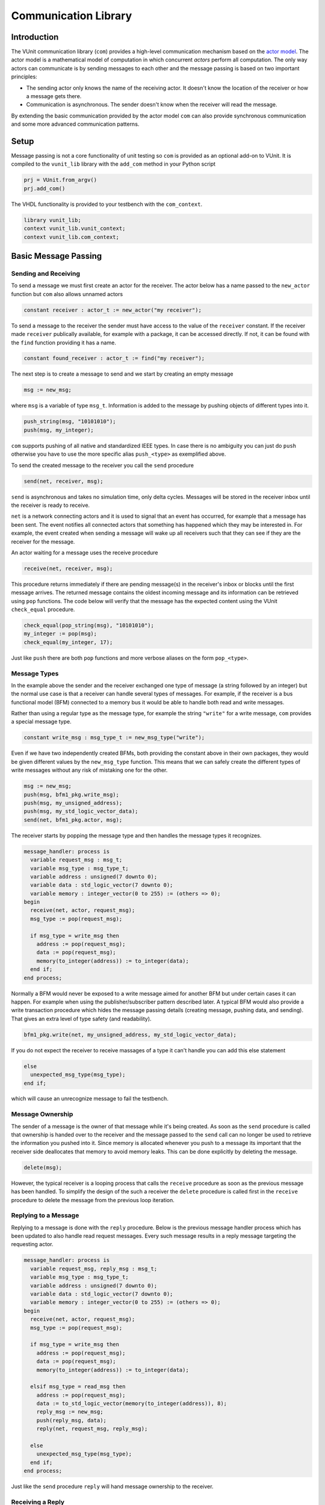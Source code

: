 .. _com_user_guide:

#####################
Communication Library
#####################

************
Introduction
************

The VUnit communication library (``com``) provides a high-level communication mechanism
based on the `actor model <http://en.wikipedia.org/wiki/Actor_model>`__.
The actor model is a mathematical model of computation in which
concurrent *actors* perform all computation. The only way actors can
communicate is by sending messages to each other and the message passing
is based on two important principles:

-  The sending actor only knows the name of the receiving actor. It
   doesn't know the location of the receiver or how a message gets
   there.
-  Communication is asynchronous. The sender doesn't know when the
   receiver will read the message.

By extending the basic communication provided by the actor model ``com`` can also provide
synchronous communication and some more advanced communication patterns.

*****
Setup
*****

Message passing is not a core functionality of unit testing so ``com``
is provided as an optional add-on to VUnit. It is compiled to the
``vunit_lib`` library with the ``add_com`` method in your Python script

.. code-block:: python

    prj = VUnit.from_argv()
    prj.add_com()

The VHDL functionality is provided to your testbench with the
``com_context``.

.. code-block:: vhdl

    library vunit_lib;
    context vunit_lib.vunit_context;
    context vunit_lib.com_context;

*********************
Basic Message Passing
*********************

Sending and Receiving
---------------------

To send a message we must first create an actor for the receiver. The actor
below has a name passed to the ``new_actor`` function but ``com`` also allows
unnamed actors

.. code-block:: vhdl

  constant receiver : actor_t := new_actor("my receiver");

To send a message to the receiver the sender must have access to the value of the ``receiver`` constant.
If the receiver made ``receiver`` publically available, for example with a package, it can be accessed
directly. If not, it can be found with the ``find`` function providing it has a name.

.. code-block:: vhdl

  constant found_receiver : actor_t := find("my receiver");

The next step is to create a message to send and we start by creating an empty message

.. code-block:: vhdl

  msg := new_msg;

where ``msg`` is a variable of type ``msg_t``. Information is added to the message by pushing objects of
different types into it.

.. code-block:: vhdl

  push_string(msg, "10101010");
  push(msg, my_integer);

``com`` supports pushing of all native and standardized IEEE types. In case there is no ambiguity you can just
do ``push`` otherwise you have to use the more specific alias ``push_<type>`` as exemplified above.

To send the created message to the receiver you call the ``send`` procedure

.. code-block:: vhdl

  send(net, receiver, msg);

``send`` is asynchronous and takes no simulation time, only delta cycles. Messages will be stored in the receiver inbox until
the receiver is ready to receive. 

``net`` is a network connecting actors and it is used to signal that an event has occurred, for example that a message has been sent. The event notifies all connected actors that something has happened which they may be interested in. For example, the event created when sending a message will wake up all receivers such that they can see if they are the receiver for the message.

An actor waiting for a message uses the receive procedure

.. code-block:: vhdl

  receive(net, receiver, msg);

This procedure returns immediately if there are pending message(s) in the receiver's inbox or blocks until the first message arrives. The returned message contains the oldest incoming message and its information can be retrieved using ``pop`` functions.
The code below will verify that the message has the expected content using the VUnit ``check_equal`` procedure.

.. code-block:: vhdl

  check_equal(pop_string(msg), "10101010");
  my_integer := pop(msg);
  check_equal(my_integer, 17);

Just like ``push`` there are both ``pop`` functions and more verbose aliases on the form ``pop_<type>``.

Message Types
-------------

In the example above the sender and the receiver exchanged one type of message (a string followed by an integer) but the normal use case is that a receiver can handle several types of messages. For example, if the receiver is a bus functional model (BFM) connected to a memory bus it would be able to handle both read and write messages.

Rather than using a regular type as the message type, for example the string ``"write"`` for a write message, ``com`` provides a special message type.

.. code-block:: vhdl

  constant write_msg : msg_type_t := new_msg_type("write");

Even if we have two independently created BFMs, both providing the constant above in their own packages, they would be given different values by the ``new_msg_type`` function. This means that we can safely create the different types of write messages without any risk of mistaking one for the other.

.. code-block:: vhdl

   msg := new_msg;
   push(msg, bfm1_pkg.write_msg);
   push(msg, my_unsigned_address);
   push(msg, my_std_logic_vector_data);
   send(net, bfm1_pkg.actor, msg);

The receiver starts by popping the message type and then handles the message types it recognizes.

.. code-block:: vhdl

  message_handler: process is
    variable request_msg : msg_t;
    variable msg_type : msg_type_t;
    variable address : unsigned(7 downto 0);
    variable data : std_logic_vector(7 downto 0);
    variable memory : integer_vector(0 to 255) := (others => 0);
  begin
    receive(net, actor, request_msg);
    msg_type := pop(request_msg);

    if msg_type = write_msg then
      address := pop(request_msg);
      data := pop(request_msg);
      memory(to_integer(address)) := to_integer(data);
    end if;
  end process;

Normally a BFM would never be exposed to a write message aimed for another BFM but under certain cases it can happen. For example when using the publisher/subscriber pattern described later. A typical BFM would also provide a write transaction procedure which hides the message passing details (creating message, pushing data, and sending). That gives an extra level of type safety (and readability).

.. code-block:: vhdl

  bfm1_pkg.write(net, my_unsigned_address, my_std_logic_vector_data);

If you do not expect the receiver to receive massages of a type it can't handle you can add this else statement

.. code-block:: vhdl

  else
    unexpected_msg_type(msg_type);
  end if;

which will cause an unrecognize message to fail the testbench.


Message Ownership
-----------------

The sender of a message is the owner of that message while it's being created. As soon as the ``send`` procedure is called that ownership is handed over to the receiver and the message passed to the ``send`` call can no longer be used to retrieve the information you pushed into it. Since memory is allocated whenever you push to a message its important that the receiver side deallocates that memory to avoid memory leaks. This can be done explicitly by deleting the message.

.. code-block:: vhdl

  delete(msg);

However, the typical receiver is a looping process that calls the ``receive`` procedure as soon as the previous message has been handled. To simplify the design of the such a receiver the ``delete`` procedure is called first in the ``receive`` procedure to delete the message from the previous loop iteration.


Replying to a Message
---------------------

Replying to a message is done with the ``reply`` procedure. Below is the previous message handler process which has been updated to also handle read request messages. Every such message results in a reply message targeting the requesting actor.

.. code-block:: vhdl

  message_handler: process is
    variable request_msg, reply_msg : msg_t;
    variable msg_type : msg_type_t;
    variable address : unsigned(7 downto 0);
    variable data : std_logic_vector(7 downto 0);
    variable memory : integer_vector(0 to 255) := (others => 0);
  begin
    receive(net, actor, request_msg);
    msg_type := pop(request_msg);

    if msg_type = write_msg then
      address := pop(request_msg);
      data := pop(request_msg);
      memory(to_integer(address)) := to_integer(data);

    elsif msg_type = read_msg then
      address := pop(request_msg);
      data := to_std_logic_vector(memory(to_integer(address)), 8);
      reply_msg := new_msg;
      push(reply_msg, data);
      reply(net, request_msg, reply_msg);

    else
      unexpected_msg_type(msg_type);
    end if;
  end process;

Just like the ``send`` procedure ``reply`` will hand message ownership to the receiver.

Receiving a Reply
-----------------

If you want to await a specific message like the reply to a request message you can use the ``receive_reply`` procedure. Below is a read procedure for our example BFM.

.. code-block:: vhdl

  procedure read(
    signal net : inout event_t;
    constant address : in unsigned(7 downto 0);
    variable data : out std_logic_vector(7 downto 0)) is
    variable request_msg : msg_t := new_msg;
    variable reply_msg : msg_t;
  begin
    push(request_msg, read_msg);
    push(request_msg, address);
    send(net, actor, request_msg);
    receive_reply(net, request_msg, reply_msg);
    data := pop(reply_msg);
    delete(reply_msg);
  end;

``receive_reply`` will block until the specified message is received. All other incoming messages will be ignored but can be retrieved later.

Sending a request and directly receiving the reply is a common sequence of calls so it has been given a dedicated ``request`` procedure. The two lines above can be replaced by

.. code-block:: vhdl

  request(net, actor, request_msg, reply_msg);   

Another approach to the read procedure is to think of it as two steps. The first step sends the the non-blocking read request and the second waits to get the requested data. The link between the two is the request message. This message is sometimes called a future since it represents the requested data that will be available in the future. Splitting blocking procedures like this allow you to initiate several concurrent transactions on different DUT interfaces or perform other tasks while waiting for the replies.

.. code-block:: vhdl

  bfm1_pkg.non_blocking_read(net, address => x"80", future => future1);
  some_other_bfm_pkg.non_blocking_transaction(net, some_input_parameters, future2);

  <Do other things>

  bfm1_pkg.get(net, future1, data);
  some_other_bfm_pkg.get(net, future2, requested_information);

Signing Messages
----------------

So far all request messages have been anonymous, I've only created an actor for the receiving part. In these situations the receiver ``reply`` call can't send a reply back to the sender so the reply message is placed in the receiver outbox. The ``receive_reply`` procedure called by the sender knows that the request message was anonymous and waits for the reply to appear in the receiver outbox instead of its own inbox.

Some communication patterns, for example the publisher/subscriber pattern described later, requires that all messages are signed. To sign a message you can provide the sending actor when the message is created.

.. code-block:: vhdl

  msg := new_msg(sending_actor);

Receiving on Multiple Actors
----------------------------

The ``message_handler`` process presented above had a single actor. However, the actor model is not limited to have one actor for each concurrently running process. A process may have several actors, each representing some other object like a channel. A typical receiver in such a design needs to act on messages from several actors and to support that you can call ``receive`` with an array of actors rather than a single actor. If several actors have messages the procedure will return the oldest message from the leftmost actor with a non-empty inbox.

.. code-block:: vhdl

  receive(net, actor_vec_t'(channel_1, channel_2), msg);

*************************
Synchronous Communication
*************************

Message passing based on the actor model is inherently asynchronous in nature. Sending a message takes no time which means that the sender can send any number of messages before the receiver starts processing the first one. Transactions requesting a reply, like the read transaction presented before, will naturally break this flow of unprocessed messages by blocking while waiting for a reply. Sometimes it's also useful to synchronize the sender and receiver on transactions which initiate an action without expecting a reply, a write transaction for example. To do that we can create a reply message with a positive or negative acknowledge   to signal the completion of the transaction or the failure to complete the request. Rather than doing that explicitly you can use one of the convenience procedures that ``com`` provides.

Instead of using the ``reply`` procedure with a reply message the receiver can use ``acknowledge`` with a positive/negative response in the form of true/false boolean as the third parameter

.. code-block:: vhdl

  acknowledge(net, request_msg, positive_ack);

On the sender side there is a matching ``receive_reply`` procedure that will return that boolean.

.. code-block:: vhdl

  receive_reply(net, msg, positive_ack);

There is also a ``request`` procedure to be used in conjunction with ``acknowledge``.

.. code-block:: vhdl

  request(net, actor, msg, positive_ack);

Another approach to synchronization is to limit the number of unprocessed messages that a
receiver can have in its inbox. If the limit is reached, a new send to that receiver will block.
The default inbox size is ``integer'high`` but it can be set to some other value when the actor is created.

.. code-block:: vhdl

  constant my_actor : actor_t := new_actor("my actor", inbox_size => 1);

It's also possible to resize the inbox of an already created actor.

.. code-block:: vhdl

  resize(my_actor, new_size => 2);

Reducing the size below the number of messages in the inbox will cause a run-time failure.

A third way to synchronize actors is to have a dedicated message for that purpose but without any information exchange. The message exchange will just be an indication that the receiver is idling waiting for new messages.

.. code-block:: vhdl

  request_msg := new_msg;
  push(request_msg, wait_until_idle_msg);
  request(net, actor_to_synchronize, request_msg, reply_msg);

The sender will block on the ``request`` call until the actor to synchronize has replied and the two actors becomes synchronized. Since there is no information exchange there is no need to pop the reply message.

The actor to synchronize will have to add an if statement branch to handle the new message type. Below I've extended the message handling of the previous BFM example.

.. code-block:: vhdl

  receive(net, actor, request_msg);
  msg_type := pop(request_msg);

  if msg_type = wait_until_idle_msg then
    reply_msg := new_msg;
    reply(net, request_msg, reply_msg);
  elsif msg_type = write_msg then

    ... 

  else
    unexpected_msg_type(msg_type);
  end if;

Note that no information is pushed to the reply message.

************************************************************
Message Handlers and Verification Component Interfaces (VCI)
************************************************************

The synchronization based on ``wait_until_idle_msg`` is something that can be used by many actors. We've seen before how we can create transaction procedures like ``read`` and ``write`` and we can also create such a procedure for this message. To synchronize with the BFM 1 actor we would just do

.. code-block:: vhdl

  wait_until_idle(net, bfm1_pkg.actor);

We can also create a reusable procedure for the message handling.

.. code-block:: vhdl

  procedure handle_wait_until_idle(
    signal net : inout event_t;
    variable msg_type : inout msg_type_t;
    variable request_msg : inout msg_t) is
    variable reply_msg : msg_t;
  begin
    if msg_type = wait_until_idle_msg then
      handle_message(msg_type);
      reply_msg := new_msg;
      reply(net, request_msg, reply_msg);
    end if;
  end;

This is the same code I showed before to handle the wait until idle message with one addition - the call to the ``handle_message`` procedure. ``handle_message`` is in itself a message handler, the simplest message handler possible. The only thing it does is to set ``msg_type`` to a special value ``message_handled``. To understand why we can look at the updated BFM.

.. code-block:: vhdl

  receive(net, actor, request_msg);
  msg_type := pop(request_msg);

  handle_wait_until_idle(net, msg_type, request_msg);

  if msg_type = write_msg then

    ...

  else
    unexpected_msg_type(msg_type);
  end if;

After ``handle_wait_until_idle`` returns, ``msg_type`` has the value ``message_handled`` and no more message handling takes place in the following if statement. The ``unexpected_msg_type`` procedure of the else branch will be called but that procedure takes no action when the message type is ``message_handled``.

By putting the ``wait_until_idle_msg`` message type and the ``wait_until_idle`` and ``handle_wait_until_idle`` procedures in a package we can create a reusable verification component interface (VCI) that can be added to actors. An actor can call several message handlers, that is add several interfaces, and you can create message handlers that call other message handlers to bundle interfaces. The interface I just presented is actually already provided as a part of VUnit's :ref:`synchronization VCI <sync_vci>`.

Timeout
-------

Receive and send procedures which may block on empty or full inboxes have an optional timeout parameter. For example

.. code-block:: vhdl

  receive(net, actor, msg, timeout => 10 ns);

Reaching the timeout limit is an error that will fail the testbench. If you need to timeout a receive call without failing you can use the ``wait_for_message``, ``has_message``, and ``get_message`` subprograms. The ``status`` returned by the ``wait_for_message`` procedure below will be ``ok`` if a message is received before the timeout and ``timeout`` if the timeout limit is reached.

.. code-block:: vhdl

  wait_for_message(net, my_actor, status, timeout => 10 ns);

You can also see if an actor has at least one message in its inbox.

.. code-block:: vhdl

  has_message(my_actor);

When there are messages in the inbox you can get the oldest with

.. code-block:: vhdl

  get_message(my_actor);

It's also possible to wait for a reply with a timeout.

.. code-block:: vhdl

  wait_for_reply(net, request_msg, status, timeout => 10 ns);
  if status = ok then
    get_reply(request_msg, reply_msg);
  end if;


Deferred Actor Creation
-----------------------------

When finding an actor using the ``find`` function there is a potential race condition. What if the actor hasn't been created yet? The default VUnit solution is that the ``find`` function creates a temporary actor with limited functionality and defer proper actor creation until the ``new_actor`` function is called. The process calling ``find`` can send messages to this actor and can't tell the difference. However, it's not possible to call receive type of procedures on such an actor. Full actor capabilities are acquired when the receiver process has created the actor with ``new_actor``.

The danger with this approach is if the actor "found" by the sender is never created, maybe as a result of a misspelled name. In that case the sender will send messages that are never received but it will block on the second send since the temporary actor has an inbox of size one. The safest way to avoid this is to not use ``find`` but rather make the actor constant available to the sender. It's also possible to to disable the deferred creation by adding an extra parameter to the ``find`` call

.. code-block:: vhdl

  find("actor name", enable_deferred_creation => false);

If the actor isn't found the function returns ``null_actor_c`` so to make this work you must make sure that the ``find`` function is called after ``new_actor``, for example by adding an initial delay before making the call.

Another approach is to make sure that there are no deferred creations pending a short delay into the simulation, before the actual testing starts. You can find out by calling the ``num_of_deferred_creations`` function.

****************************
Publisher/Subscriber Pattern
****************************

A common message pattern is the publisher/subscriber pattern where a publisher actor publishes a messages rather than sending it. Actors interested in these messages subscribe to the publisher and the published messages are received just like messages sent directly to the subscribers. The purpose of this pattern is to decouple the publisher from the subscribers, it doesn't have to know who the subscribers are and there is no need to update the publisher when subscribers are added or removed.

An example for how this pattern can be used is when you have a verification component monitoring an interface of the DUT. Let's say we have a simple adder with streaming input and output interfaces. The input interface consists of two unsigned operands and a data valid signal while the output consists of an unsigned ``sum`` and a data valid. The input interface is controlled by a driver BFM which receives ``add`` transactions as well as ``wait_for_time`` to insert idle cycles in the input stream. ``wait_for_time`` is a standard VCI provided by the :ref:`sync_pkg <sync_vci>`. The output interface has a monitor process which creates sum messages from valid output sums. Just like the input driver doesn't know or care who's sending the add transactions, the monitor doesn't have to know who's consuming the sum messages. To achieve that it will publish the sum messages and just provide the publishing actor (``monitor``).

.. code-block:: vhdl

 monitor_process : process is
   variable msg : msg_t;
 begin
   wait until rising_edge(clk) and (dv_out = '1');
   msg := new_msg;
   push(msg, sum_msg);
   push(msg, to_integer(sum));
   publish(net, monitor, msg);
 end process;

In addition to the driver and the monitor there is a scoreboard process to verify the adder functionality. The scoreboard subscribes to the sum messages published by the monitor using the ``subscribe`` procedure. Rather than having a single actor the scoreboard has several actors called channels and the ``slave_channel`` is setup to subscribe to messages published by the ``monitor`` actor.

.. code-block:: vhdl

 subscribe(slave_channel, monitor);

The next step is to make sure that the scoreboard also receives the add transactions on the input interface. There are several ways to do this. One is to build another monitor for the input interface and another is to let the driver publish the add transactions. However, in order to demonstrate ``com`` functionality this scoreboard will use a third approach and let the scoreboard subscribe to inbound traffic to the driver. This can be done by adding a third parameter to the ``subscribe`` call.

.. code-block:: vhdl

 subscribe(master_channel, driver, inbound);

The default value used before is ``published`` and it is also possible to subscribe to ``outbound`` traffic. ``outbound`` traffic is every output message from an actor regardless if that message is the result of a ``publish``, ``send``, or ``reply`` call.

With the two subscriptions at hand we can create a scoreboard process. The main flow of the code below is to wait for an ``add_msg`` on the ``master_channel`` (``wait_for_time`` is ignored) and when it's received wait for the associated ``sum_msg`` on the ``slave_channel``. Once both these messages are available the scoreboard will use its reference model to verify that the output data matches the input.

.. code-block:: vhdl

  scoreboard_process : process is
    variable master_msg, slave_msg : msg_t;
    variable msg_type         : msg_type_t;

    procedure do_model_check(indata, outdata : msg_t) is
      variable op_a, op_b, sum : natural;
    begin
      op_a := pop(indata);
      op_b := pop(indata);
      sum  := pop(outdata);
      check_equal(sum, op_a + op_b);
    end;
  begin
    subscribe(master_channel, driver, inbound);
    subscribe(slave_channel, monitor);
    loop
      receive(net, master_channel, master_msg);
      msg_type := pop(master_msg);

      handle_wait_until_idle(net, msg_type, master_msg);

      if msg_type = add_msg then
        receive(net, slave_channel, slave_msg);
        msg_type := pop(slave_msg);

        if msg_type = sum_msg then
          do_model_check(master_msg, slave_msg);
        end if;
      end if;
    end loop;
  end process;

In order for the test sequencer to know when the verification is complete it will send a ``wait_for_idle`` transaction after all add transactions. That transaction is handled by the ``handle_wait_until_idle`` message handler on the scoreboard side. The example test sequencer below just sends 10 random add messages separated by a random delay (not good for functional coverage but good enough for this example). 

.. code-block:: vhdl

        for i in 1 to 10 loop
          msg := new_msg;
          push(msg, add_msg);
          push(msg, rnd.RandInt(0, 255));
          push(msg, rnd.RandInt(0, 255));
          send(net, driver, msg);
          wait_for_time(net, driver, rnd.RandTime(0 ns, 10 * clk_period));
        end loop;
        wait_until_idle(net, master_channel);

Subscribing to messages actively being published is the classic form of the publisher/subscriber communication pattern while subscriptions on inbound or outbound traffic is more like eavesdropping. This has implications that you need to be aware of:

* When receiving a message that has been published, a call to ``sender`` or ``receiver`` on that message will return the publisher and subscriber actors respectively. However, when receiving a message resulting from an inbound or outbound subscription the two functions will return the sender and the receiver for the original message transaction.
* The subscriber of inbound and outbound traffic will receive all messages, not only those that would have been published if the decision was more active. For example, if someone sends a ``wait_for_idle`` transaction to the driver it will also be sent to the subscriber which will act upon it "thinking" it was from the test sequencer. This wouldn't be a problem if we had a monitor for the input interface only publishing add messages. It's still possible to fix though, for example by only handling ``wait_for_idle`` transactions aimed at the master channel.

.. code-block:: vhdl

      if receiver(master_msg) = master_channel then
        handle_wait_until_idle(net, msg_type, master_msg);
      end if;

* Since you can subscribe on inbound traffic you can also subscribe to the inbound traffic of a subscriber. This may not have great practical value but can, if misused, create an infinite loop of subscriptions which will hang the simulation.
* A subscription on the outbound traffic of an actor won't pick up messages sent anonymously.
* A subscriber of inbound traffic to an actor will generally receive a message when it reaches the inbox of that actor and not when the actor is ready to consume the message. An exception is when the message is the reply to an anonymous request. In that case the message is stored in the replying actor's outbox until the requesting actor actively searches for the message using ``receive_reply``. This is also the point in time when the subscriber gets the message.

Blocking subscribers
-------------------------

Although the intent of the publisher/subscriber pattern is to decouple the publisher from the subscribers it can still be affected if a subscriber inbox is full. A message transaction will be blocked until all of its subscribers and any regular receiver have available space in their inboxes.

Unsubscribing
-----------------

An actor can unsubscribe from a subscription at any time by calling ``unsubscribe`` with the same parameters used when calling the ``subscribe`` procedure.
